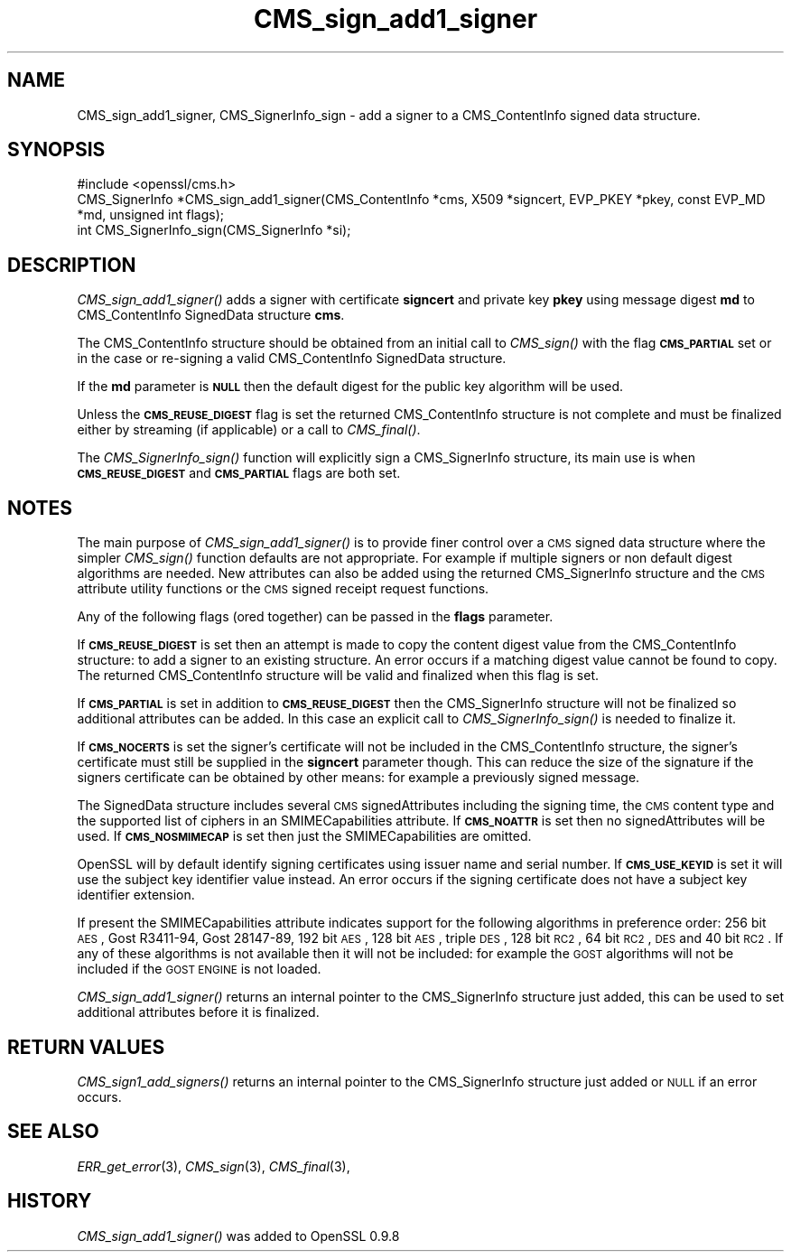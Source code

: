 .\" Automatically generated by Pod::Man 2.25 (Pod::Simple 3.20)
.\"
.\" Standard preamble:
.\" ========================================================================
.de Sp \" Vertical space (when we can't use .PP)
.if t .sp .5v
.if n .sp
..
.de Vb \" Begin verbatim text
.ft CW
.nf
.ne \\$1
..
.de Ve \" End verbatim text
.ft R
.fi
..
.\" Set up some character translations and predefined strings.  \*(-- will
.\" give an unbreakable dash, \*(PI will give pi, \*(L" will give a left
.\" double quote, and \*(R" will give a right double quote.  \*(C+ will
.\" give a nicer C++.  Capital omega is used to do unbreakable dashes and
.\" therefore won't be available.  \*(C` and \*(C' expand to `' in nroff,
.\" nothing in troff, for use with C<>.
.tr \(*W-
.ds C+ C\v'-.1v'\h'-1p'\s-2+\h'-1p'+\s0\v'.1v'\h'-1p'
.ie n \{\
.    ds -- \(*W-
.    ds PI pi
.    if (\n(.H=4u)&(1m=24u) .ds -- \(*W\h'-12u'\(*W\h'-12u'-\" diablo 10 pitch
.    if (\n(.H=4u)&(1m=20u) .ds -- \(*W\h'-12u'\(*W\h'-8u'-\"  diablo 12 pitch
.    ds L" ""
.    ds R" ""
.    ds C` ""
.    ds C' ""
'br\}
.el\{\
.    ds -- \|\(em\|
.    ds PI \(*p
.    ds L" ``
.    ds R" ''
'br\}
.\"
.\" Escape single quotes in literal strings from groff's Unicode transform.
.ie \n(.g .ds Aq \(aq
.el       .ds Aq '
.\"
.\" If the F register is turned on, we'll generate index entries on stderr for
.\" titles (.TH), headers (.SH), subsections (.SS), items (.Ip), and index
.\" entries marked with X<> in POD.  Of course, you'll have to process the
.\" output yourself in some meaningful fashion.
.ie \nF \{\
.    de IX
.    tm Index:\\$1\t\\n%\t"\\$2"
..
.    nr % 0
.    rr F
.\}
.el \{\
.    de IX
..
.\}
.\"
.\" Accent mark definitions (@(#)ms.acc 1.5 88/02/08 SMI; from UCB 4.2).
.\" Fear.  Run.  Save yourself.  No user-serviceable parts.
.    \" fudge factors for nroff and troff
.if n \{\
.    ds #H 0
.    ds #V .8m
.    ds #F .3m
.    ds #[ \f1
.    ds #] \fP
.\}
.if t \{\
.    ds #H ((1u-(\\\\n(.fu%2u))*.13m)
.    ds #V .6m
.    ds #F 0
.    ds #[ \&
.    ds #] \&
.\}
.    \" simple accents for nroff and troff
.if n \{\
.    ds ' \&
.    ds ` \&
.    ds ^ \&
.    ds , \&
.    ds ~ ~
.    ds /
.\}
.if t \{\
.    ds ' \\k:\h'-(\\n(.wu*8/10-\*(#H)'\'\h"|\\n:u"
.    ds ` \\k:\h'-(\\n(.wu*8/10-\*(#H)'\`\h'|\\n:u'
.    ds ^ \\k:\h'-(\\n(.wu*10/11-\*(#H)'^\h'|\\n:u'
.    ds , \\k:\h'-(\\n(.wu*8/10)',\h'|\\n:u'
.    ds ~ \\k:\h'-(\\n(.wu-\*(#H-.1m)'~\h'|\\n:u'
.    ds / \\k:\h'-(\\n(.wu*8/10-\*(#H)'\z\(sl\h'|\\n:u'
.\}
.    \" troff and (daisy-wheel) nroff accents
.ds : \\k:\h'-(\\n(.wu*8/10-\*(#H+.1m+\*(#F)'\v'-\*(#V'\z.\h'.2m+\*(#F'.\h'|\\n:u'\v'\*(#V'
.ds 8 \h'\*(#H'\(*b\h'-\*(#H'
.ds o \\k:\h'-(\\n(.wu+\w'\(de'u-\*(#H)/2u'\v'-.3n'\*(#[\z\(de\v'.3n'\h'|\\n:u'\*(#]
.ds d- \h'\*(#H'\(pd\h'-\w'~'u'\v'-.25m'\f2\(hy\fP\v'.25m'\h'-\*(#H'
.ds D- D\\k:\h'-\w'D'u'\v'-.11m'\z\(hy\v'.11m'\h'|\\n:u'
.ds th \*(#[\v'.3m'\s+1I\s-1\v'-.3m'\h'-(\w'I'u*2/3)'\s-1o\s+1\*(#]
.ds Th \*(#[\s+2I\s-2\h'-\w'I'u*3/5'\v'-.3m'o\v'.3m'\*(#]
.ds ae a\h'-(\w'a'u*4/10)'e
.ds Ae A\h'-(\w'A'u*4/10)'E
.    \" corrections for vroff
.if v .ds ~ \\k:\h'-(\\n(.wu*9/10-\*(#H)'\s-2\u~\d\s+2\h'|\\n:u'
.if v .ds ^ \\k:\h'-(\\n(.wu*10/11-\*(#H)'\v'-.4m'^\v'.4m'\h'|\\n:u'
.    \" for low resolution devices (crt and lpr)
.if \n(.H>23 .if \n(.V>19 \
\{\
.    ds : e
.    ds 8 ss
.    ds o a
.    ds d- d\h'-1'\(ga
.    ds D- D\h'-1'\(hy
.    ds th \o'bp'
.    ds Th \o'LP'
.    ds ae ae
.    ds Ae AE
.\}
.rm #[ #] #H #V #F C
.\" ========================================================================
.\"
.IX Title "CMS_sign_add1_signer 3"
.TH CMS_sign_add1_signer 3 "2014-04-07" "1.0.1g" "OpenSSL"
.\" For nroff, turn off justification.  Always turn off hyphenation; it makes
.\" way too many mistakes in technical documents.
.if n .ad l
.nh
.SH "NAME"
.Vb 1
\& CMS_sign_add1_signer, CMS_SignerInfo_sign \- add a signer to a CMS_ContentInfo signed data structure.
.Ve
.SH "SYNOPSIS"
.IX Header "SYNOPSIS"
.Vb 1
\& #include <openssl/cms.h>
\&
\& CMS_SignerInfo *CMS_sign_add1_signer(CMS_ContentInfo *cms, X509 *signcert, EVP_PKEY *pkey, const EVP_MD *md, unsigned int flags);
\&
\& int CMS_SignerInfo_sign(CMS_SignerInfo *si);
.Ve
.SH "DESCRIPTION"
.IX Header "DESCRIPTION"
\&\fICMS_sign_add1_signer()\fR adds a signer with certificate \fBsigncert\fR and private
key \fBpkey\fR using message digest \fBmd\fR to CMS_ContentInfo SignedData
structure \fBcms\fR.
.PP
The CMS_ContentInfo structure should be obtained from an initial call to
\&\fICMS_sign()\fR with the flag \fB\s-1CMS_PARTIAL\s0\fR set or in the case or re-signing a
valid CMS_ContentInfo SignedData structure.
.PP
If the \fBmd\fR parameter is \fB\s-1NULL\s0\fR then the default digest for the public
key algorithm will be used.
.PP
Unless the \fB\s-1CMS_REUSE_DIGEST\s0\fR flag is set the returned CMS_ContentInfo
structure is not complete and must be finalized either by streaming (if
applicable) or a call to \fICMS_final()\fR.
.PP
The \fICMS_SignerInfo_sign()\fR function will explicitly sign a CMS_SignerInfo
structure, its main use is when \fB\s-1CMS_REUSE_DIGEST\s0\fR and \fB\s-1CMS_PARTIAL\s0\fR flags
are both set.
.SH "NOTES"
.IX Header "NOTES"
The main purpose of \fICMS_sign_add1_signer()\fR is to provide finer control
over a \s-1CMS\s0 signed data structure where the simpler \fICMS_sign()\fR function defaults
are not appropriate. For example if multiple signers or non default digest
algorithms are needed. New attributes can also be added using the returned
CMS_SignerInfo structure and the \s-1CMS\s0 attribute utility functions or the
\&\s-1CMS\s0 signed receipt request functions.
.PP
Any of the following flags (ored together) can be passed in the \fBflags\fR
parameter.
.PP
If \fB\s-1CMS_REUSE_DIGEST\s0\fR is set then an attempt is made to copy the content
digest value from the CMS_ContentInfo structure: to add a signer to an existing
structure.  An error occurs if a matching digest value cannot be found to copy.
The returned CMS_ContentInfo structure will be valid and finalized when this
flag is set.
.PP
If \fB\s-1CMS_PARTIAL\s0\fR is set in addition to \fB\s-1CMS_REUSE_DIGEST\s0\fR then the 
CMS_SignerInfo structure will not be finalized so additional attributes
can be added. In this case an explicit call to \fICMS_SignerInfo_sign()\fR is
needed to finalize it.
.PP
If \fB\s-1CMS_NOCERTS\s0\fR is set the signer's certificate will not be included in the
CMS_ContentInfo structure, the signer's certificate must still be supplied in
the \fBsigncert\fR parameter though. This can reduce the size of the signature if
the signers certificate can be obtained by other means: for example a
previously signed message.
.PP
The SignedData structure includes several \s-1CMS\s0 signedAttributes including the
signing time, the \s-1CMS\s0 content type and the supported list of ciphers in an
SMIMECapabilities attribute. If \fB\s-1CMS_NOATTR\s0\fR is set then no signedAttributes
will be used. If \fB\s-1CMS_NOSMIMECAP\s0\fR is set then just the SMIMECapabilities are
omitted.
.PP
OpenSSL will by default identify signing certificates using issuer name
and serial number. If \fB\s-1CMS_USE_KEYID\s0\fR is set it will use the subject key
identifier value instead. An error occurs if the signing certificate does not
have a subject key identifier extension.
.PP
If present the SMIMECapabilities attribute indicates support for the following
algorithms in preference order: 256 bit \s-1AES\s0, Gost R3411\-94, Gost 28147\-89, 192
bit \s-1AES\s0, 128 bit \s-1AES\s0, triple \s-1DES\s0, 128 bit \s-1RC2\s0, 64 bit \s-1RC2\s0, \s-1DES\s0 and 40 bit \s-1RC2\s0.
If any of these algorithms is not available then it will not be included: for example the \s-1GOST\s0 algorithms will not be included if the \s-1GOST\s0 \s-1ENGINE\s0 is
not loaded.
.PP
\&\fICMS_sign_add1_signer()\fR returns an internal pointer to the CMS_SignerInfo
structure just added, this can be used to set additional attributes 
before it is finalized.
.SH "RETURN VALUES"
.IX Header "RETURN VALUES"
\&\fICMS_sign1_add_signers()\fR returns an internal pointer to the CMS_SignerInfo
structure just added or \s-1NULL\s0 if an error occurs.
.SH "SEE ALSO"
.IX Header "SEE ALSO"
\&\fIERR_get_error\fR\|(3), \fICMS_sign\fR\|(3),
\&\fICMS_final\fR\|(3),
.SH "HISTORY"
.IX Header "HISTORY"
\&\fICMS_sign_add1_signer()\fR was added to OpenSSL 0.9.8
